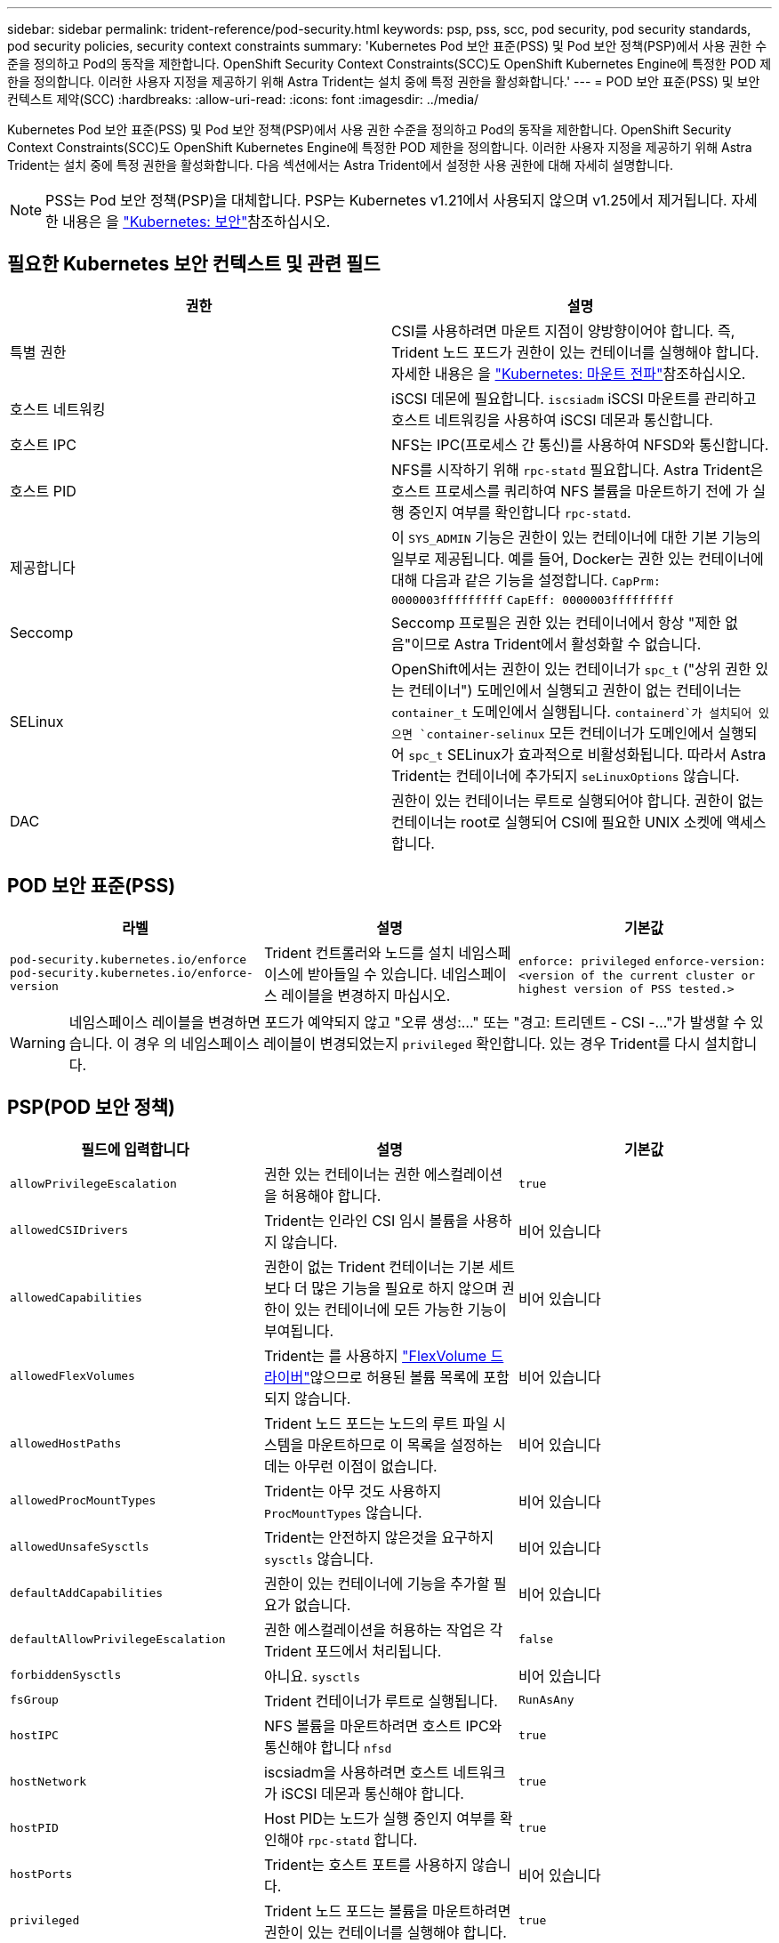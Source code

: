---
sidebar: sidebar 
permalink: trident-reference/pod-security.html 
keywords: psp, pss, scc, pod security, pod security standards, pod security policies, security context constraints 
summary: 'Kubernetes Pod 보안 표준(PSS) 및 Pod 보안 정책(PSP)에서 사용 권한 수준을 정의하고 Pod의 동작을 제한합니다. OpenShift Security Context Constraints(SCC)도 OpenShift Kubernetes Engine에 특정한 POD 제한을 정의합니다. 이러한 사용자 지정을 제공하기 위해 Astra Trident는 설치 중에 특정 권한을 활성화합니다.' 
---
= POD 보안 표준(PSS) 및 보안 컨텍스트 제약(SCC)
:hardbreaks:
:allow-uri-read: 
:icons: font
:imagesdir: ../media/


[role="lead"]
Kubernetes Pod 보안 표준(PSS) 및 Pod 보안 정책(PSP)에서 사용 권한 수준을 정의하고 Pod의 동작을 제한합니다. OpenShift Security Context Constraints(SCC)도 OpenShift Kubernetes Engine에 특정한 POD 제한을 정의합니다. 이러한 사용자 지정을 제공하기 위해 Astra Trident는 설치 중에 특정 권한을 활성화합니다. 다음 섹션에서는 Astra Trident에서 설정한 사용 권한에 대해 자세히 설명합니다.


NOTE: PSS는 Pod 보안 정책(PSP)을 대체합니다. PSP는 Kubernetes v1.21에서 사용되지 않으며 v1.25에서 제거됩니다. 자세한 내용은 을 link:https://kubernetes.io/docs/concepts/security/["Kubernetes: 보안"]참조하십시오.



== 필요한 Kubernetes 보안 컨텍스트 및 관련 필드

[cols=","]
|===
| 권한 | 설명 


| 특별 권한 | CSI를 사용하려면 마운트 지점이 양방향이어야 합니다. 즉, Trident 노드 포드가 권한이 있는 컨테이너를 실행해야 합니다. 자세한 내용은 을 link:https://kubernetes.io/docs/concepts/storage/volumes/#mount-propagation["Kubernetes: 마운트 전파"]참조하십시오. 


| 호스트 네트워킹 | iSCSI 데몬에 필요합니다. `iscsiadm` iSCSI 마운트를 관리하고 호스트 네트워킹을 사용하여 iSCSI 데몬과 통신합니다. 


| 호스트 IPC | NFS는 IPC(프로세스 간 통신)를 사용하여 NFSD와 통신합니다. 


| 호스트 PID | NFS를 시작하기 위해 `rpc-statd` 필요합니다. Astra Trident은 호스트 프로세스를 쿼리하여 NFS 볼륨을 마운트하기 전에 가 실행 중인지 여부를 확인합니다 `rpc-statd`. 


| 제공합니다 | 이 `SYS_ADMIN` 기능은 권한이 있는 컨테이너에 대한 기본 기능의 일부로 제공됩니다. 예를 들어, Docker는 권한 있는 컨테이너에 대해 다음과 같은 기능을 설정합니다.
`CapPrm: 0000003fffffffff`
`CapEff: 0000003fffffffff` 


| Seccomp | Seccomp 프로필은 권한 있는 컨테이너에서 항상 "제한 없음"이므로 Astra Trident에서 활성화할 수 없습니다. 


| SELinux | OpenShift에서는 권한이 있는 컨테이너가 `spc_t` ("상위 권한 있는 컨테이너") 도메인에서 실행되고 권한이 없는 컨테이너는 `container_t` 도메인에서 실행됩니다.  `containerd`가 설치되어 있으면 `container-selinux` 모든 컨테이너가 도메인에서 실행되어 `spc_t` SELinux가 효과적으로 비활성화됩니다. 따라서 Astra Trident는 컨테이너에 추가되지 `seLinuxOptions` 않습니다. 


| DAC | 권한이 있는 컨테이너는 루트로 실행되어야 합니다. 권한이 없는 컨테이너는 root로 실행되어 CSI에 필요한 UNIX 소켓에 액세스합니다. 
|===


== POD 보안 표준(PSS)

[cols=",,"]
|===
| 라벨 | 설명 | 기본값 


| `pod-security.kubernetes.io/enforce`  `pod-security.kubernetes.io/enforce-version` | Trident 컨트롤러와 노드를 설치 네임스페이스에 받아들일 수 있습니다. 네임스페이스 레이블을 변경하지 마십시오. | `enforce: privileged` 
`enforce-version: <version of the current cluster or highest version of PSS tested.>` 
|===

WARNING: 네임스페이스 레이블을 변경하면 포드가 예약되지 않고 "오류 생성:..." 또는 "경고: 트리덴트 - CSI -..."가 발생할 수 있습니다. 이 경우 의 네임스페이스 레이블이 변경되었는지 `privileged` 확인합니다. 있는 경우 Trident를 다시 설치합니다.



== PSP(POD 보안 정책)

[cols=",,"]
|===
| 필드에 입력합니다 | 설명 | 기본값 


| `allowPrivilegeEscalation` | 권한 있는 컨테이너는 권한 에스컬레이션을 허용해야 합니다. | `true` 


| `allowedCSIDrivers` | Trident는 인라인 CSI 임시 볼륨을 사용하지 않습니다. | 비어 있습니다 


| `allowedCapabilities` | 권한이 없는 Trident 컨테이너는 기본 세트보다 더 많은 기능을 필요로 하지 않으며 권한이 있는 컨테이너에 모든 가능한 기능이 부여됩니다. | 비어 있습니다 


| `allowedFlexVolumes` | Trident는 를 사용하지 link:https://github.com/kubernetes/community/blob/master/contributors/devel/sig-storage/flexvolume.md["FlexVolume 드라이버"^]않으므로 허용된 볼륨 목록에 포함되지 않습니다. | 비어 있습니다 


| `allowedHostPaths` | Trident 노드 포드는 노드의 루트 파일 시스템을 마운트하므로 이 목록을 설정하는 데는 아무런 이점이 없습니다. | 비어 있습니다 


| `allowedProcMountTypes` | Trident는 아무 것도 사용하지 `ProcMountTypes` 않습니다. | 비어 있습니다 


| `allowedUnsafeSysctls` | Trident는 안전하지 않은것을 요구하지 `sysctls` 않습니다. | 비어 있습니다 


| `defaultAddCapabilities` | 권한이 있는 컨테이너에 기능을 추가할 필요가 없습니다. | 비어 있습니다 


| `defaultAllowPrivilegeEscalation` | 권한 에스컬레이션을 허용하는 작업은 각 Trident 포드에서 처리됩니다. | `false` 


| `forbiddenSysctls` | 아니요. `sysctls` | 비어 있습니다 


| `fsGroup` | Trident 컨테이너가 루트로 실행됩니다. | `RunAsAny` 


| `hostIPC` | NFS 볼륨을 마운트하려면 호스트 IPC와 통신해야 합니다 `nfsd` | `true` 


| `hostNetwork` | iscsiadm을 사용하려면 호스트 네트워크가 iSCSI 데몬과 통신해야 합니다. | `true` 


| `hostPID` | Host PID는 노드가 실행 중인지 여부를 확인해야 `rpc-statd` 합니다. | `true` 


| `hostPorts` | Trident는 호스트 포트를 사용하지 않습니다. | 비어 있습니다 


| `privileged` | Trident 노드 포드는 볼륨을 마운트하려면 권한이 있는 컨테이너를 실행해야 합니다. | `true` 


| `readOnlyRootFilesystem` | Trident 노드 포드는 노드 파일 시스템에 써야 합니다. | `false` 


| `requiredDropCapabilities` | Trident 노드 포드는 권한이 있는 컨테이너를 실행하고 기능을 삭제할 수 없습니다. | `none` 


| `runAsGroup` | Trident 컨테이너가 루트로 실행됩니다. | `RunAsAny` 


| `runAsUser` | Trident 컨테이너가 루트로 실행됩니다. | `runAsAny` 


| `runtimeClass` | Trident는 를 사용하지 `RuntimeClasses`않습니다. | 비어 있습니다 


| `seLinux` | 컨테이너 런타임과 Kubernetes 배포에서 SELinux를 처리하는 방식에 현재 차이가 있기 때문에 Trident가 설정되지 `seLinuxOptions` 않습니다. | 비어 있습니다 


| `supplementalGroups` | Trident 컨테이너가 루트로 실행됩니다. | `RunAsAny` 


| `volumes` | Trident Pod에는 이러한 볼륨 플러그인이 필요합니다. | `hostPath, projected, emptyDir` 
|===


== SCC(Security Context Constraints)

[cols=",,"]
|===
| 라벨 | 설명 | 기본값 


| `allowHostDirVolumePlugin` | Trident 노드 포드는 노드의 루트 파일 시스템을 마운트합니다. | `true` 


| `allowHostIPC` | NFS 볼륨을 마운트하려면 호스트 IPC와 통신해야 `nfsd` 합니다. | `true` 


| `allowHostNetwork` | iscsiadm을 사용하려면 호스트 네트워크가 iSCSI 데몬과 통신해야 합니다. | `true` 


| `allowHostPID` | Host PID는 노드가 실행 중인지 여부를 확인해야 `rpc-statd` 합니다. | `true` 


| `allowHostPorts` | Trident는 호스트 포트를 사용하지 않습니다. | `false` 


| `allowPrivilegeEscalation` | 권한 있는 컨테이너는 권한 에스컬레이션을 허용해야 합니다. | `true` 


| `allowPrivilegedContainer` | Trident 노드 포드는 볼륨을 마운트하려면 권한이 있는 컨테이너를 실행해야 합니다. | `true` 


| `allowedUnsafeSysctls` | Trident는 안전하지 않은것을 요구하지 `sysctls` 않습니다. | `none` 


| `allowedCapabilities` | 권한이 없는 Trident 컨테이너는 기본 세트보다 더 많은 기능을 필요로 하지 않으며 권한이 있는 컨테이너에 모든 가능한 기능이 부여됩니다. | 비어 있습니다 


| `defaultAddCapabilities` | 권한이 있는 컨테이너에 기능을 추가할 필요가 없습니다. | 비어 있습니다 


| `fsGroup` | Trident 컨테이너가 루트로 실행됩니다. | `RunAsAny` 


| `groups` | 이 SCC는 Trident에만 해당되며 사용자에게 바인딩됩니다. | 비어 있습니다 


| `readOnlyRootFilesystem` | Trident 노드 포드는 노드 파일 시스템에 써야 합니다. | `false` 


| `requiredDropCapabilities` | Trident 노드 포드는 권한이 있는 컨테이너를 실행하고 기능을 삭제할 수 없습니다. | `none` 


| `runAsUser` | Trident 컨테이너가 루트로 실행됩니다. | `RunAsAny` 


| `seLinuxContext` | 컨테이너 런타임과 Kubernetes 배포에서 SELinux를 처리하는 방식에 현재 차이가 있기 때문에 Trident가 설정되지 `seLinuxOptions` 않습니다. | 비어 있습니다 


| `seccompProfiles` | 특권 컨테이너는 항상 "비제한" 상태로 실행됩니다. | 비어 있습니다 


| `supplementalGroups` | Trident 컨테이너가 루트로 실행됩니다. | `RunAsAny` 


| `users` | 이 SCC를 Trident 네임스페이스의 Trident 사용자에게 바인딩하기 위해 하나의 항목이 제공됩니다. | 해당 없음 


| `volumes` | Trident Pod에는 이러한 볼륨 플러그인이 필요합니다. | `hostPath, downwardAPI, projected, emptyDir` 
|===